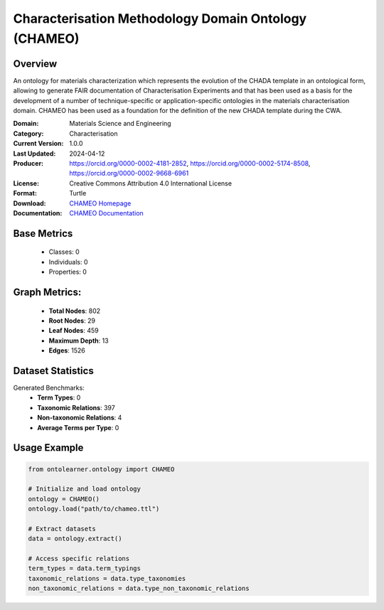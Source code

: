 Characterisation Methodology Domain Ontology (CHAMEO)
========================================================

Overview
-----------------
An ontology for materials characterization which represents the evolution of the CHADA template
in an ontological form, allowing to generate FAIR documentation of Characterisation Experiments
and that has been used as a basis for the development of a number of technique-specific
or application-specific ontologies in the materials characterisation domain. CHAMEO
has been used as a foundation for the definition of the new CHADA template during the CWA.

:Domain: Materials Science and Engineering
:Category: Characterisation
:Current Version: 1.0.0
:Last Updated: 2024-04-12
:Producer: https://orcid.org/0000-0002-4181-2852, https://orcid.org/0000-0002-5174-8508, https://orcid.org/0000-0002-9668-6961
:License: Creative Commons Attribution 4.0 International License
:Format: Turtle
:Download: `CHAMEO Homepage <https://github.com/emmo-repo/domain-characterisation-methodology>`_
:Documentation: `CHAMEO Documentation <https://github.com/emmo-repo/domain-characterisation-methodology>`_

Base Metrics
---------------
    - Classes: 0
    - Individuals: 0
    - Properties: 0

Graph Metrics:
------------------
    - **Total Nodes**: 802
    - **Root Nodes**: 29
    - **Leaf Nodes**: 459
    - **Maximum Depth**: 13
    - **Edges**: 1526

Dataset Statistics
-------------------
Generated Benchmarks:
    - **Term Types**: 0
    - **Taxonomic Relations**: 397
    - **Non-taxonomic Relations**: 4
    - **Average Terms per Type**: 0

Usage Example
------------------
.. code-block:: python

   from ontolearner.ontology import CHAMEO

   # Initialize and load ontology
   ontology = CHAMEO()
   ontology.load("path/to/chameo.ttl")

   # Extract datasets
   data = ontology.extract()

   # Access specific relations
   term_types = data.term_typings
   taxonomic_relations = data.type_taxonomies
   non_taxonomic_relations = data.type_non_taxonomic_relations
